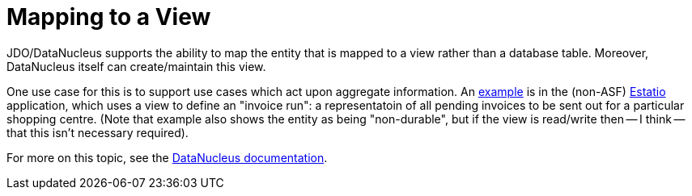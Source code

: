 [[mapping-to-a-view]]
= Mapping to a View
:Notice: Licensed to the Apache Software Foundation (ASF) under one or more contributor license agreements. See the NOTICE file distributed with this work for additional information regarding copyright ownership. The ASF licenses this file to you under the Apache License, Version 2.0 (the "License"); you may not use this file except in compliance with the License. You may obtain a copy of the License at. http://www.apache.org/licenses/LICENSE-2.0 . Unless required by applicable law or agreed to in writing, software distributed under the License is distributed on an "AS IS" BASIS, WITHOUT WARRANTIES OR  CONDITIONS OF ANY KIND, either express or implied. See the License for the specific language governing permissions and limitations under the License.


JDO/DataNucleus supports the ability to map the entity that is mapped to a view rather than a database table.
Moreover, DataNucleus itself can create/maintain this view.

One use case for this is to support use cases which act upon aggregate information.
An link:https://github.com/estatio/estatio/blob/b77d0b03ec86463227ba90f8341299066ddba69f/estatioapp/module/lease/dom/src/main/java/org/estatio/dom/lease/invoicing/viewmodel/InvoiceSummaryForPropertyDueDateStatus.java#L57[example] is in the (non-ASF) http://github.com/estatio/estatio[Estatio] application, which uses a view to define an "invoice run": a representatoin of all pending invoices to be sent out for a particular shopping centre.
(Note that example also shows the entity as being "non-durable", but if the view is read/write then -- I think -- that this isn't necessary required).


For more on this topic, see the link:http://www.datanucleus.org/products/datanucleus/jdo/mapping.html#schema_rdbms_views[DataNucleus documentation].


